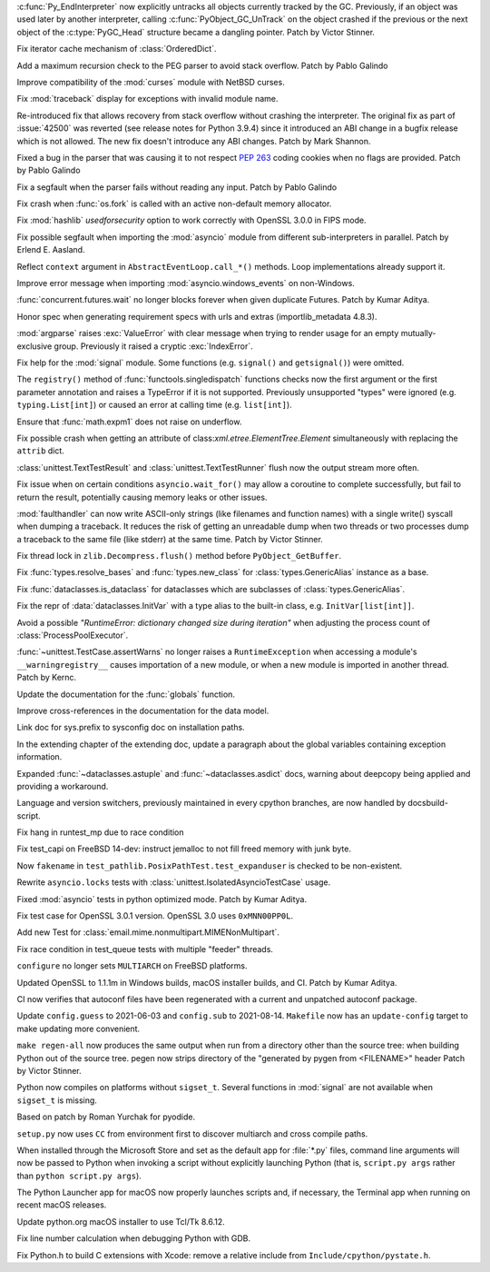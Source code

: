 .. bpo: 46070
.. date: 2022-01-13-17-58-56
.. nonce: q8IGth
.. release date: 2022-01-13
.. section: Core and Builtins

:c:func:`Py_EndInterpreter` now explicitly untracks all objects currently
tracked by the GC. Previously, if an object was used later by another
interpreter, calling :c:func:`PyObject_GC_UnTrack` on the object crashed if
the previous or the next object of the :c:type:`PyGC_Head` structure became
a dangling pointer. Patch by Victor Stinner.

..

.. bpo: 46085
.. date: 2021-12-30-00-23-41
.. nonce: bDuJqu
.. section: Core and Builtins

Fix iterator cache mechanism of :class:`OrderedDict`.

..

.. bpo: 46110
.. date: 2021-12-18-02-37-07
.. nonce: B6hAfu
.. section: Core and Builtins

Add a maximum recursion check to the PEG parser to avoid stack overflow.
Patch by Pablo Galindo

..

.. bpo: 46000
.. date: 2021-12-07-11-42-44
.. nonce: v_ru3k
.. section: Core and Builtins

Improve compatibility of the :mod:`curses` module with NetBSD curses.

..

.. bpo: 45614
.. date: 2021-11-23-12-06-41
.. nonce: fIekgI
.. section: Core and Builtins

Fix :mod:`traceback` display for exceptions with invalid module name.

..

.. bpo: 45806
.. date: 2021-11-19-19-21-48
.. nonce: DflDMe
.. section: Core and Builtins

Re-introduced fix that allows recovery from stack overflow without crashing
the interpreter.  The original fix as part of :issue:`42500` was reverted
(see release notes for Python 3.9.4) since it introduced an ABI change in a
bugfix release which is not allowed.  The new fix doesn't introduce any ABI
changes.  Patch by Mark Shannon.

..

.. bpo: 45822
.. date: 2021-11-16-19-41-04
.. nonce: OT6ueS
.. section: Core and Builtins

Fixed a bug in the parser that was causing it to not respect :pep:`263`
coding cookies when no flags are provided. Patch by Pablo Galindo

..

.. bpo: 45820
.. date: 2021-11-16-19-00-27
.. nonce: 2X6Psr
.. section: Core and Builtins

Fix a segfault when the parser fails without reading any input. Patch by
Pablo Galindo

..

.. bpo: 42540
.. date: 2021-11-15-12-08-27
.. nonce: V2w107
.. section: Core and Builtins

Fix crash when :func:`os.fork` is called with an active non-default memory
allocator.

..

.. bpo: 40479
.. date: 2022-01-07-15-20-19
.. nonce: EKfr3F
.. section: Library

Fix :mod:`hashlib` *usedforsecurity* option to work correctly with OpenSSL
3.0.0 in FIPS mode.

..

.. bpo: 46070
.. date: 2022-01-07-13-51-22
.. nonce: -axLUW
.. section: Library

Fix possible segfault when importing the :mod:`asyncio` module from
different sub-interpreters in parallel. Patch by Erlend E. Aasland.

..

.. bpo: 46278
.. date: 2022-01-06-13-38-00
.. nonce: wILA80
.. section: Library

Reflect ``context`` argument in ``AbstractEventLoop.call_*()`` methods. Loop
implementations already support it.

..

.. bpo: 46239
.. date: 2022-01-03-12-59-20
.. nonce: ySVSEy
.. section: Library

Improve error message when importing :mod:`asyncio.windows_events` on
non-Windows.

..

.. bpo: 20369
.. date: 2021-12-17-12-06-40
.. nonce: zzLuBz
.. section: Library

:func:`concurrent.futures.wait` no longer blocks forever when given
duplicate Futures. Patch by Kumar Aditya.

..

.. bpo: 46105
.. date: 2021-12-16-14-30-36
.. nonce: pprB1K
.. section: Library

Honor spec when generating requirement specs with urls and extras
(importlib_metadata 4.8.3).

..

.. bpo: 26952
.. date: 2021-12-14-13-18-45
.. nonce: hjhISq
.. section: Library

:mod:`argparse` raises :exc:`ValueError` with clear message when trying to
render usage for an empty mutually-exclusive group. Previously it raised a
cryptic :exc:`IndexError`.

..

.. bpo: 27718
.. date: 2021-12-11-22-51-30
.. nonce: MgQiGl
.. section: Library

Fix help for the :mod:`signal` module. Some functions (e.g. ``signal()`` and
``getsignal()``) were omitted.

..

.. bpo: 46032
.. date: 2021-12-11-15-45-07
.. nonce: HmciLT
.. section: Library

The ``registry()`` method of :func:`functools.singledispatch` functions
checks now the first argument or the first parameter annotation and raises a
TypeError if it is not supported. Previously unsupported "types" were
ignored (e.g. ``typing.List[int]``) or caused an error at calling time (e.g.
``list[int]``).

..

.. bpo: 46018
.. date: 2021-12-09-00-44-42
.. nonce: hkTI7v
.. section: Library

Ensure that :func:`math.expm1` does not raise on underflow.

..

.. bpo: 27946
.. date: 2021-12-04-20-08-42
.. nonce: -Vuarf
.. section: Library

Fix possible crash when getting an attribute of
class:`xml.etree.ElementTree.Element` simultaneously with replacing the
``attrib`` dict.

..

.. bpo: 13236
.. date: 2021-11-30-13-52-02
.. nonce: FmJIkO
.. section: Library

:class:`unittest.TextTestResult` and :class:`unittest.TextTestRunner` flush
now the output stream more often.

..

.. bpo: 37658
.. date: 2021-11-28-15-30-34
.. nonce: 8Hno7d
.. section: Library

Fix issue when on certain conditions ``asyncio.wait_for()`` may allow a
coroutine to complete successfully, but fail to return the result,
potentially causing memory leaks or other issues.

..

.. bpo: 45831
.. date: 2021-11-17-19-25-37
.. nonce: 9-TojK
.. section: Library

:mod:`faulthandler` can now write ASCII-only strings (like filenames and
function names) with a single write() syscall when dumping a traceback. It
reduces the risk of getting an unreadable dump when two threads or two
processes dump a traceback to the same file (like stderr) at the same time.
Patch by Victor Stinner.

..

.. bpo: 41735
.. date: 2021-11-17-11-38-30
.. nonce: 2feh9v
.. section: Library

Fix thread lock in ``zlib.Decompress.flush()`` method before
``PyObject_GetBuffer``.

..

.. bpo: 45664
.. date: 2021-10-28-23-40-54
.. nonce: 7dqtxQ
.. section: Library

Fix :func:`types.resolve_bases` and :func:`types.new_class` for
:class:`types.GenericAlias` instance as a base.

..

.. bpo: 45663
.. date: 2021-10-28-23-11-59
.. nonce: J90N5R
.. section: Library

Fix :func:`dataclasses.is_dataclass` for dataclasses which are subclasses of
:class:`types.GenericAlias`.

..

.. bpo: 45662
.. date: 2021-10-28-22-58-14
.. nonce: sJd7Ir
.. section: Library

Fix the repr of :data:`dataclasses.InitVar` with a type alias to the
built-in class, e.g. ``InitVar[list[int]]``.

..

.. bpo: 43498
.. date: 2021-04-20-14-14-16
.. nonce: L_Hq-8
.. section: Library

Avoid a possible *"RuntimeError: dictionary changed size during iteration"*
when adjusting the process count of :class:`ProcessPoolExecutor`.

..

.. bpo: 29620
.. date: 2018-08-21-16-20-33
.. nonce: xxx666
.. section: Library

:func:`~unittest.TestCase.assertWarns` no longer raises a
``RuntimeException`` when accessing a module's ``__warningregistry__``
causes importation of a new module, or when a new module is imported in
another thread. Patch by Kernc.

..

.. bpo: 19737
.. date: 2021-11-28-22-43-21
.. nonce: cOOubB
.. section: Documentation

Update the documentation for the :func:`globals` function.

..

.. bpo: 45840
.. date: 2021-11-19-02-02-32
.. nonce: A51B2S
.. section: Documentation

Improve cross-references in the documentation for the data model.

..

.. bpo: 45788
.. date: 2021-11-18-00-07-40
.. nonce: qibUoB
.. section: Documentation

Link doc for sys.prefix to sysconfig doc on installation paths.

..

.. bpo: 25381
.. date: 2021-06-21-17-51-51
.. nonce: 7Kn-_H
.. section: Documentation

In the extending chapter of the extending doc, update a paragraph about the
global variables containing exception information.

..

.. bpo: 43905
.. date: 2021-05-24-05-00-12
.. nonce: tBIndE
.. section: Documentation

Expanded :func:`~dataclasses.astuple` and :func:`~dataclasses.asdict` docs,
warning about deepcopy being applied and providing a workaround.

..

.. bpo: 41028
.. date: 2020-06-18-23-37-03
.. nonce: vM8bC8
.. section: Documentation

Language and version switchers, previously maintained in every cpython
branches, are now handled by docsbuild-script.

..

.. bpo: 46205
.. date: 2022-01-07-14-06-12
.. nonce: dnc2OC
.. section: Tests

Fix hang in runtest_mp due to race condition

..

.. bpo: 46263
.. date: 2022-01-06-15-45-34
.. nonce: bJXek6
.. section: Tests

Fix test_capi on FreeBSD 14-dev: instruct jemalloc to not fill freed memory
with junk byte.

..

.. bpo: 46150
.. date: 2021-12-23-13-42-15
.. nonce: RhtADs
.. section: Tests

Now ``fakename`` in ``test_pathlib.PosixPathTest.test_expanduser`` is
checked to be non-existent.

..

.. bpo: 46129
.. date: 2021-12-19-12-20-57
.. nonce: I3MunH
.. section: Tests

Rewrite ``asyncio.locks`` tests with
:class:`unittest.IsolatedAsyncioTestCase` usage.

..

.. bpo: 23819
.. date: 2021-12-19-08-44-32
.. nonce: 9ueiII
.. section: Tests

Fixed :mod:`asyncio` tests in python optimized mode. Patch by Kumar Aditya.

..

.. bpo: 46114
.. date: 2021-12-17-14-46-19
.. nonce: 9iyZ_9
.. section: Tests

Fix test case for OpenSSL 3.0.1 version. OpenSSL 3.0 uses ``0xMNN00PP0L``.

..

.. bpo: 19460
.. date: 2021-11-28-15-25-02
.. nonce: lr0aWs
.. section: Tests

Add new Test for :class:`email.mime.nonmultipart.MIMENonMultipart`.

..

.. bpo: 45835
.. date: 2021-11-17-14-28-08
.. nonce: Mgyhjx
.. section: Tests

Fix race condition in test_queue tests with multiple "feeder" threads.

..

.. bpo: 46263
.. date: 2022-01-05-02-58-10
.. nonce: xiv8NU
.. section: Build

``configure`` no longer sets ``MULTIARCH`` on FreeBSD platforms.

..

.. bpo: 46106
.. date: 2021-12-20-07-10-41
.. nonce: 5qcv3L
.. section: Build

Updated OpenSSL to 1.1.1m in Windows builds, macOS installer builds, and CI.
Patch by Kumar Aditya.

..

.. bpo: 44035
.. date: 2021-12-06-09-31-27
.. nonce: BiO4XC
.. section: Build

CI now verifies that autoconf files have been regenerated with a current and
unpatched autoconf package.

..

.. bpo: 33393
.. date: 2021-11-25-20-26-06
.. nonce: 24YNtM
.. section: Build

Update ``config.guess`` to 2021-06-03 and ``config.sub`` to 2021-08-14.
``Makefile`` now has an ``update-config`` target to make updating more
convenient.

..

.. bpo: 45866
.. date: 2021-11-25-13-53-36
.. nonce: ZH1W8N
.. section: Build

``make regen-all`` now produces the same output when run from a directory
other than the source tree: when building Python out of the source tree.
pegen now strips directory of the "generated by pygen from <FILENAME>"
header Patch by Victor Stinner.

..

.. bpo: 41498
.. date: 2021-11-25-09-15-04
.. nonce: qAk5eo
.. section: Build

Python now compiles on platforms without ``sigset_t``. Several functions in
:mod:`signal` are not available when ``sigset_t`` is missing.

Based on patch by Roman Yurchak for pyodide.

..

.. bpo: 45881
.. date: 2021-11-24-17-14-06
.. nonce: GTXXLk
.. section: Build

``setup.py`` now uses ``CC`` from environment first to discover multiarch
and cross compile paths.

..

.. bpo: 45901
.. date: 2021-11-26-18-17-41
.. nonce: c5IBqM
.. section: Windows

When installed through the Microsoft Store and set as the default app for
:file:`*.py` files, command line arguments will now be passed to Python when
invoking a script without explicitly launching Python (that is, ``script.py
args`` rather than ``python script.py args``).

..

.. bpo: 40477
.. date: 2022-01-02-21-56-53
.. nonce: W3nnM6
.. section: macOS

The Python Launcher app for macOS now properly launches scripts and, if
necessary, the Terminal app when running on recent macOS releases.

..

.. bpo: 45732
.. date: 2021-12-05-23-52-03
.. nonce: -BWrnh
.. section: macOS

Update python.org macOS installer to use Tcl/Tk 8.6.12.

..

.. bpo: 45838
.. date: 2021-11-18-11-20-21
.. nonce: TH6mwc
.. section: Tools/Demos

Fix line number calculation when debugging Python with GDB.

..

.. bpo: 39026
.. date: 2021-11-09-15-42-11
.. nonce: sUnYWn
.. section: C API

Fix Python.h to build C extensions with Xcode: remove a relative include
from ``Include/cpython/pystate.h``.
